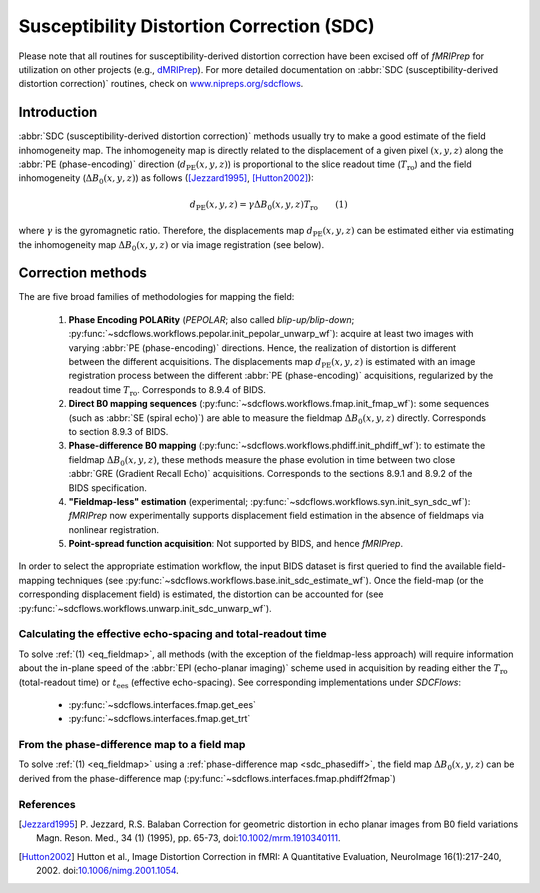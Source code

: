 .. _sdc:

Susceptibility Distortion Correction (SDC)
------------------------------------------
Please note that all routines for susceptibility-derived distortion correction
have been excised off of *fMRIPrep* for utilization on other projects
(e.g., `dMRIPrep <https://www.nipreps.org/dmriprep>`__).
For more detailed documentation on
:abbr:`SDC (susceptibility-derived distortion correction)`
routines, check on `www.nipreps.org/sdcflows <https://www.nipreps.org/sdcflows>`__.

Introduction
~~~~~~~~~~~~
:abbr:`SDC (susceptibility-derived distortion correction)` methods usually try to
make a good estimate of the field inhomogeneity map.
The inhomogeneity map is directly related to the displacement of
a given pixel :math:`(x, y, z)` along the
:abbr:`PE (phase-encoding)` direction (:math:`d_\text{PE}(x, y, z)`) is
proportional to the slice readout time (:math:`T_\text{ro}`)
and the field inhomogeneity (:math:`\Delta B_0(x, y, z)`)
as follows ([Jezzard1995]_, [Hutton2002]_):

  .. _eq_fieldmap:

  .. math::

      d_\text{PE}(x, y, z) = \gamma \Delta B_0(x, y, z) T_\text{ro} \qquad (1)

where :math:`\gamma` is the gyromagnetic ratio.
Therefore, the displacements map :math:`d_\text{PE}(x, y, z)` can be estimated
either via estimating the inhomogeneity map :math:`\Delta B_0(x, y, z)` or
via image registration (see below).

Correction methods
~~~~~~~~~~~~~~~~~~
The are five broad families of methodologies for mapping the field:

  1. **Phase Encoding POLARity** (*PEPOLAR*; also called *blip-up/blip-down*;
     :py:func:`~sdcflows.workflows.pepolar.init_pepolar_unwarp_wf`):
     acquire at least two images with varying :abbr:`PE (phase-encoding)` directions.
     Hence, the realization of distortion is different between the different
     acquisitions. The displacements map :math:`d_\text{PE}(x, y, z)` is
     estimated with an image registration process between the different
     :abbr:`PE (phase-encoding)` acquisitions, regularized by the
     readout time :math:`T_\text{ro}`.
     Corresponds to 8.9.4 of BIDS.
  2. **Direct B0 mapping sequences** (:py:func:`~sdcflows.workflows.fmap.init_fmap_wf`):
     some sequences (such as :abbr:`SE (spiral echo)`)
     are able to measure the fieldmap :math:`\Delta B_0(x, y, z)` directly.
     Corresponds to section 8.9.3 of BIDS.
  3. **Phase-difference B0 mapping** (:py:func:`~sdcflows.workflows.phdiff.init_phdiff_wf`):
     to estimate the fieldmap :math:`\Delta B_0(x, y, z)`,
     these methods   measure the phase evolution in time between two close
     :abbr:`GRE (Gradient Recall Echo)` acquisitions. Corresponds to the sections
     8.9.1 and 8.9.2 of the BIDS specification.
  4. **"Fieldmap-less" estimation** (experimental; :py:func:`~sdcflows.workflows.syn.init_syn_sdc_wf`):
     *fMRIPrep* now experimentally supports displacement
     field estimation in the absence of fieldmaps via nonlinear registration.
  5. **Point-spread function acquisition**: Not supported by BIDS, and hence *fMRIPrep*.

In order to select the appropriate estimation workflow, the input BIDS dataset is
first queried to find the available field-mapping techniques
(see :py:func:`~sdcflows.workflows.base.init_sdc_estimate_wf`).
Once the field-map (or the corresponding displacement field) is estimated, the
distortion can be accounted for 
(see :py:func:`~sdcflows.workflows.unwarp.init_sdc_unwarp_wf`).

Calculating the effective echo-spacing and total-readout time
.............................................................
To solve :ref:`(1) <eq_fieldmap>`, all methods (with the exception of the
fieldmap-less approach) will require information about the in-plane
speed of the :abbr:`EPI (echo-planar imaging)` scheme used in
acquisition by reading either the :math:`T_\text{ro}`
(total-readout time) or :math:`t_\text{ees}` (effective echo-spacing).
See corresponding implementations under *SDCFlows*:

  * :py:func:`~sdcflows.interfaces.fmap.get_ees`
  * :py:func:`~sdcflows.interfaces.fmap.get_trt`

From the phase-difference map to a field map
............................................
To solve :ref:`(1) <eq_fieldmap>` using a :ref:`phase-difference map <sdc_phasediff>`,
the field map :math:`\Delta B_0(x, y, z)` can be derived from the phase-difference
map (:py:func:`~sdcflows.interfaces.fmap.phdiff2fmap`)

References
..........

.. [Jezzard1995] P. Jezzard, R.S. Balaban
                 Correction for geometric distortion in echo planar images from B0
                 field variations Magn. Reson. Med., 34 (1) (1995), pp. 65-73,
                 doi:`10.1002/mrm.1910340111 <https://doi.org/10.1002/mrm.1910340111>`_.
.. [Hutton2002] Hutton et al., Image Distortion Correction in fMRI: A Quantitative
                Evaluation, NeuroImage 16(1):217-240, 2002. doi:`10.1006/nimg.2001.1054
                <https://doi.org/10.1006/nimg.2001.1054>`_.